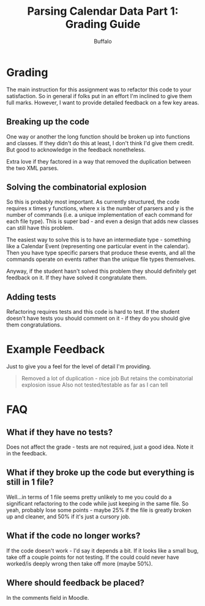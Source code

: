#+TITLE: Parsing Calendar Data Part 1: Grading Guide
#+AUTHOR: Buffalo
#+EMAIL: hewner@rose-hulman.edu
#+OPTIONS: ^:{}
#+OPTIONS: html-link-use-abs-url:nil html-postamble:auto
#+OPTIONS: html-preamble:t html-scripts:t html-style:t
#+OPTIONS: html5-fancy:t tex:t
#+INFOJS_OPT:t

* Grading

The main instruction for this assignment was to refactor this code to
your satisfaction.  So in general if folks put in an effort I'm
inclined to give them full marks.  However, I want to provide detailed
feedback on a few key areas.

** Breaking up the code

One way or another the long function should be broken up into
functions and classes.  If they didn't do this at least, I don't think
I'd give them credit.  But good to acknowledge in the feedback
nonetheless.

Extra love if they factored in a way that removed the duplication
between the two XML parses.

** Solving the combinatorial explosion

So this is probably most important.  As currently structured, the code
requires x times y functions, where x is the number of parsers and y
is the number of commands (i.e. a unique implementation of each
command for each file type).  This is super bad - and even a design
that adds new classes can still have this problem.

The easiest way to solve this is to have an intermediate type -
something like a Calendar Event (representing one particular event in
the calendar).  Then you have type specific parsers that produce these
events, and all the commands operate on events rather than the unique
file types themselves.

Anyway, if the student hasn't solved this problem they should
definitely get feedback on it.  If they have solved it congratulate
them.

** Adding tests

Refactoring requires tests and this code is hard to test.  If the
student doesn't have tests you should comment on it - if they do you
should give them congratulations.

* Example Feedback

Just to give you a feel for the level of detail I'm providing.

#+BEGIN_QUOTE
Removed a lot of duplication - nice job                                                                                     
But retains the combinatorial explosion issue 
Also not tested/testable as far as I can tell
#+END_QUOTE

* FAQ
** What if they have no tests?
Does not affect the grade - tests are not required, just a good idea.  Note it in the feedback.
** What if they broke up the code but everything is still in 1 file?
Well...in terms of 1 file seems pretty unlikely to me you could do a significant refactoring to the code while just keeping in the same file.  So yeah, probably lose some points - maybe 25% if the file is greatly broken up and cleaner, and 50% if it's just a cursory job.
** What if the code no longer works?
If the code doesn't work - I'd say it depends a bit.  If it looks like a small bug, take off a couple points for not testing.  If the could could never have worked/is deeply wrong then take off more (maybe 50%).
** Where should feedback be placed?
In the comments field in Moodle.
